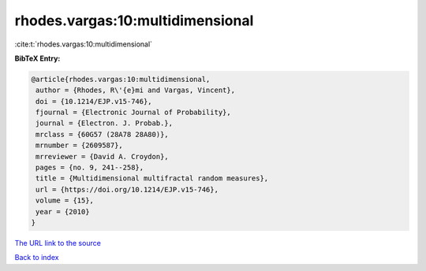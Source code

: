 rhodes.vargas:10:multidimensional
=================================

:cite:t:`rhodes.vargas:10:multidimensional`

**BibTeX Entry:**

.. code-block:: bibtex

   @article{rhodes.vargas:10:multidimensional,
    author = {Rhodes, R\'{e}mi and Vargas, Vincent},
    doi = {10.1214/EJP.v15-746},
    fjournal = {Electronic Journal of Probability},
    journal = {Electron. J. Probab.},
    mrclass = {60G57 (28A78 28A80)},
    mrnumber = {2609587},
    mrreviewer = {David A. Croydon},
    pages = {no. 9, 241--258},
    title = {Multidimensional multifractal random measures},
    url = {https://doi.org/10.1214/EJP.v15-746},
    volume = {15},
    year = {2010}
   }
`The URL link to the source <ttps://doi.org/10.1214/EJP.v15-746}>`_


`Back to index <../By-Cite-Keys.html>`_
